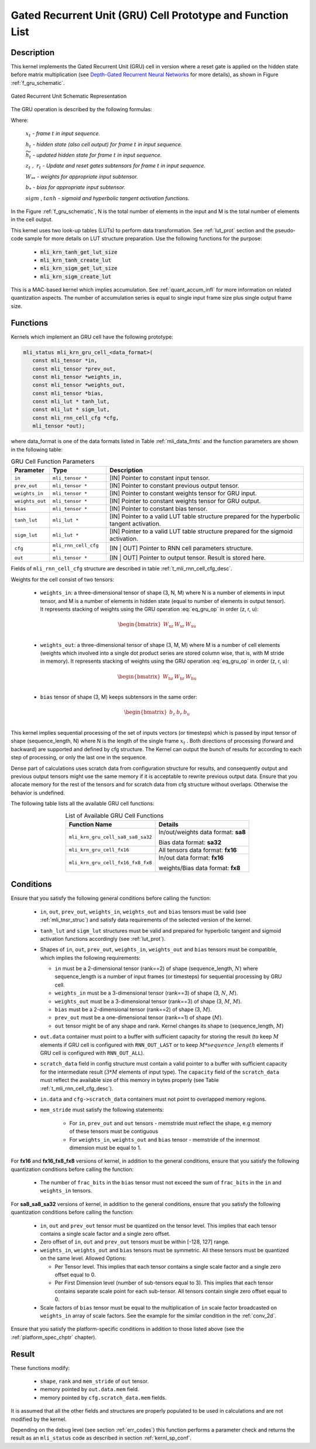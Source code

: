 Gated Recurrent Unit (GRU) Cell Prototype and Function List
-----------------------------------------------------------

Description
^^^^^^^^^^^

This kernel implements the Gated Recurrent Unit (GRU) cell in version where a reset 
gate is applied on the hidden state before matrix multiplication (see `Depth-Gated Recurrent 
Neural Networks <https://en.wikipedia.org/wiki/Gated_recurrent_unit>`_ for more details), 
as shown in Figure :ref:`f_gru_schematic`. 
 
.. _f_gru_schematic:
.. figure:: ../images/gru_schematic.png
   :align: center
 
   Gated Recurrent Unit Schematic Representation
..

The GRU operation is described by the following formulas:

.. math::
   :label: eq_gru_op

   {z_{t}} &= {sigm\left( x_{t}W_{\text{xz}} + h_{t - 1}W_{\text{hz}} + b_{z} \right)}
   
   {r_{t}} &= {sigm\left( x_{t}W_{\text{xr}} + h_{t - 1}W_{\text{hr}} + b_{r} \right)}
   
   {{\widetilde{h}}_{t}} &= {tanh\left( x_{t}W_{\text{xu}} + (r_{t}*h_{t - 1})W_{\text{hu}} + b_{e} \right)}
   
   {h_{t}} &= {z_{t}*h_{t - 1} + \left( 1 - z_{t} \right) *{\widetilde{h}}_{t}}
..

Where:

   :math:`\ x_{t}\ ` *- frame* :math:`t` *in input sequence.*

   :math:`\ h_{t}\ ` *- hidden state (also cell output) for frame*
   :math:`t` *in input sequence.*

   :math:`\ {\widetilde{h}}_{t}\ ` *- updated hidden state for frame*
   :math:`t` *in input sequence.*

   :math:`z_{t}\ ,\ r_{t}` *- Update and reset gates subtensors for
   frame* :math:`t` *in input sequence.*

   :math:`W_{**}\ ` *- weights for appropriate input subtensor.*

   :math:`b_{*}\ ` *- bias for appropriate input subtensor.*

   :math:`sigm` , :math:`tanh` *- sigmoid and hyperbolic tangent
   activation functions.*
   

In the Figure :ref:`f_gru_schematic`, N is the total number of elements in the input and M is the total number 
of elements in the cell output.

This kernel uses two look-up tables (LUTs) to perform data transformation. 
See :ref:`lut_prot` section and the pseudo-code sample for more details on LUT structure preparation.
Use the following functions for the purpose:

 - :code:`mli_krn_tanh_get_lut_size`
 - :code:`mli_krn_tanh_create_lut`
 - :code:`mli_krn_sigm_get_lut_size`
 - :code:`mli_krn_sigm_create_lut`

This is a MAC-based kernel which implies accumulation. See :ref:`quant_accum_infl` for more information on related quantization aspects. 
The number of accumulation series is equal to single input frame size plus single output frame size.

Functions
^^^^^^^^^

Kernels which implement an GRU cell have the following prototype:

.. code:: c

   mli_status mli_krn_gru_cell_<data_format>(
      const mli_tensor *in,
      const mli_tensor *prev_out,
      const mli_tensor *weights_in,
      const mli_tensor *weights_out,
      const mli_tensor *bias,
      const mli_lut * tanh_lut,
      const mli_lut * sigm_lut,
      const mli_rnn_cell_cfg *cfg,
      mli_tensor *out);
..
	  
where data_format is one of the data formats listed in Table :ref:`mli_data_fmts` and the function parameters 
are shown in the following table:

.. tabularcolumns:: |\Y{0.16}|\Y{0.3}|\Y{0.4}|

.. table:: GRU Cell Function Parameters 
   :align: center
   :widths: auto 
   
   +------------------+-------------------------+-------------------------------------------------------------+
   | **Parameter**    | **Type**                | **Description**                                             |
   +==================+=========================+=============================================================+
   | ``in``           | ``mli_tensor *``        | [IN] Pointer to constant input tensor.                      |
   +------------------+-------------------------+-------------------------------------------------------------+
   | ``prev_out``     | ``mli_tensor *``        | [IN] Pointer to constant previous output tensor.            |
   +------------------+-------------------------+-------------------------------------------------------------+
   | ``weights_in``   | ``mli_tensor *``        | [IN] Pointer to constant weights tensor for GRU input.      |
   +------------------+-------------------------+-------------------------------------------------------------+
   | ``weights_out``  | ``mli_tensor *``        | [IN] Pointer to constant weights tensor for GRU output.     |
   +------------------+-------------------------+-------------------------------------------------------------+
   | ``bias``         | ``mli_tensor *``        | [IN] Pointer to constant bias tensor.                       |
   +------------------+-------------------------+-------------------------------------------------------------+
   | ``tanh_lut``     | ``mli_lut *``           | [IN] Pointer to a valid LUT table structure prepared        |
   |                  |                         | for the hyperbolic tangent activation.                      |
   +------------------+-------------------------+-------------------------------------------------------------+
   | ``sigm_lut``     | ``mli_lut *``           | [IN] Pointer to a valid LUT table structure prepared for    |
   |                  |                         | the sigmoid  activation.                                    |
   +------------------+-------------------------+-------------------------------------------------------------+
   | ``cfg``          | ``mli_rnn_cell_cfg *``  | [IN | OUT] Pointer to RNN cell parameters structure.        |
   +------------------+-------------------------+-------------------------------------------------------------+
   | ``out``          | ``mli_tensor *``        | [IN | OUT] Pointer to output tensor. Result is stored here. |
   +------------------+-------------------------+-------------------------------------------------------------+
..

Fields of ``mli_rnn_cell_cfg`` structure are described in table :ref:`t_mli_rnn_cell_cfg_desc`.

Weights for the cell consist of two tensors:

 - ``weights_in``: a three-dimensional tensor of shape (3, N, M) where N is a number of elements in 
   input tensor, and M is a number of elements in hidden state (equal to number of elements in 
   output tensor). It represents stacking of weights using the GRU operation :eq:`eq_gru_op` in order (z, r, u):
   
.. math::

   \begin{bmatrix}
   W_{\text{xz}} & W_{\text{xr}} & W_{\text{xu}} \\
   \end{bmatrix}
..
	
 - ``weights_out``: a three-dimensional tensor of shape (3, M, M) where M is a number of cell elements 
   (weights which involved into a single dot product series are stored column wise, that is, with M stride 
   in memory). It represents stacking of weights using the GRU operation :eq:`eq_gru_op` in order (z, r, u):
   
.. math::

   \begin{bmatrix}
   W_{\text{hz}} & W_{\text{hr}} & W_{\text{hu}} \\
   \end{bmatrix}
..

 - ``bias`` tensor of shape (3, M) keeps subtensors in the same order:
 
.. math::

   \begin{bmatrix}
   b_{z} & b_{r} & b_{u} \\
   \end{bmatrix}
..

This kernel implies sequential processing of the set of inputs vectors (or timesteps) which is passed by input tensor 
of shape (sequence_length, N) where N is the length of the single frame :math:`x_{t}` . Both 
directions of processing (forward and backward) are supported and defined by cfg structure. The Kernel can 
output the bunch of results for according to each step of processing, or only the last one in the sequence. 

Dense part of calculations uses scratch data from configuration structure for results, and consequently 
output and previous output tensors might use the same memory if it is acceptable to rewrite previous 
output data. Ensure that you allocate memory for the rest of the tensors and for scratch data from cfg 
structure without overlaps. Otherwise the behavior is undefined.

The following table lists all the available GRU cell functions:

.. tabularcolumns:: |\Y{0.4}|\Y{0.4}|

.. table:: List of Available GRU Cell Functions
   :align: center
   :widths: auto
   
   +------------------------------------+-------------------------------------+
   | **Function Name**                  | **Details**                         |
   +====================================+=====================================+
   | ``mli_krn_gru_cell_sa8_sa8_sa32``  | In/out/weights data format: **sa8** |
   |                                    |                                     |
   |                                    | Bias data format: **sa32**          |
   +------------------------------------+-------------------------------------+
   | ``mli_krn_gru_cell_fx16``          | All tensors data format: **fx16**   |
   +------------------------------------+-------------------------------------+
   | ``mli_krn_gru_cell_fx16_fx8_fx8``  | In/out data format: **fx16**        |
   |                                    |                                     |
   |                                    | weights/Bias data format: **fx8**   |
   +------------------------------------+-------------------------------------+
..

Conditions
^^^^^^^^^^

Ensure that you satisfy the following general conditions before calling the function:

 - ``in``, ``out``, ``prev_out``, ``weights_in``, ``weights_out`` and ``bias`` 
   tensors must be valid (see :ref:`mli_tnsr_struc`) and satisfy data requirements of the 
   selected version of the kernel.

 - ``tanh_lut`` and ``sigm_lut`` structures must be valid and prepared for 
   hyperbolic tangent and sigmoid activation functions accordingly (see :ref:`lut_prot`).

 - Shapes of ``in``, ``out``, ``prev_out``, ``weights_in``, ``weights_out`` and ``bias`` 
   tensors must be compatible, which implies the following requirements:

   - ``in`` must be a 2-dimensional tensor (rank==2) of shape (sequence_length, :math:`N`) 
     where sequence_length is a number of input frames (or timesteps) for sequential processing by GRU cell.

   - ``weights_in`` must be a 3-dimensional tensor (rank==3) of shape (3, :math:`N`, :math:`M`).

   - ``weights_out`` must be a 3-dimensional tensor (rank==3) of shape (3, :math:`M`, :math:`M`).

   - ``bias`` must be a 2-dimensional tensor (rank==2) of shape (3, :math:`M`).

   - ``prev_out`` must be a one-dimensional tensor (rank==1) of shape (:math:`M`).
 
   - ``out`` tensor might be of any shape and rank. Kernel changes its shape to (sequence_length, :math:`M`)

 - ``out.data`` container must point to a buffer with sufficient capacity for storing the result (to keep :math:`M` 
   elements if GRU cell is configured with ``RNN_OUT_LAST`` or to keep :math:`M*sequence\_length` elements if
   GRU cell is configured with ``RNN_OUT_ALL``).

 - ``scratch_data`` field in config structure must contain a valid pointer to a buffer with sufficient 
   capacity for the intermediate result (:math:`3*M` elements of input type). The ``capacity`` field of 
   the ``scratch_data`` must reflect the available size of this memory in bytes properly 
   (see Table :ref:`t_mli_rnn_cell_cfg_desc`). 

 - ``in.data`` and ``cfg->scratch_data`` containers must not point to overlapped memory regions.

 - ``mem_stride`` must satisfy the following statements:

    - For ``in``, ``prev_out`` and ``out`` tensors - memstride must reflect the shape, 
      e.g memory of these tensors must be contiguous
   
    - For ``weights_in``, ``weights_out`` and ``bias`` tensor - memstride of the innermost dimension must 
      be equal to 1.

For **fx16** and **fx16_fx8_fx8** versions of kernel, in addition to the general conditions, ensure that you 
satisfy the following quantization conditions before calling the function:

 - The number of ``frac_bits`` in the ``bias`` tensor must not exceed the sum of ``frac_bits`` 
   in the ``in`` and ``weights_in`` tensors.

For **sa8_sa8_sa32** versions of kernel, in addition to the general conditions, ensure that you 
satisfy the following quantization conditions before calling the function:
 
 - ``in``, ``out`` and ``prev_out`` tensor must be quantized on the tensor level. This implies that each tensor 
   contains a single scale factor and a single zero offset.

 - Zero offset of ``in``, ``out`` and ``prev_out`` tensors must be within [-128, 127] range.
  
 - ``weights_in``, ``weights_out`` and ``bias`` tensors must be symmetric. All these tensors must be 
   quantized on the same level. Allowed Options:
   
   - Per Tensor level. This implies that each tensor contains a single scale factor and a single 
     zero offset equal to 0.

   - Per First Dimension level (number of sub-tensors equal to 3). This implies that each tensor 
     contains separate scale point for each sub-tensor. All tensors contain single zero offset 
     equal to 0.
 
 - Scale factors of ``bias`` tensor must be equal to the multiplication of ``in`` scale factor 
   broadcasted on ``weights_in`` array of scale factors. See the example for the similar condition 
   in the :ref:`conv_2d`.

Ensure that you satisfy the platform-specific conditions in addition to those listed above 
(see the :ref:`platform_spec_chptr` chapter).

Result
^^^^^^

These functions modify:

 - ``shape``, ``rank`` and ``mem_stride`` of ``out`` tensor. 
 - memory pointed by ``out.data.mem`` field.  
 - memory pointed by ``cfg.scratch_data.mem`` fields.  

It is assumed that all the other fields and structures are properly populated 
to be used in calculations and are not modified by the kernel.

Depending on the debug level (see section :ref:`err_codes`) this function performs a parameter 
check and returns the result as an ``mli_status`` code as described in section :ref:`kernl_sp_conf`.

